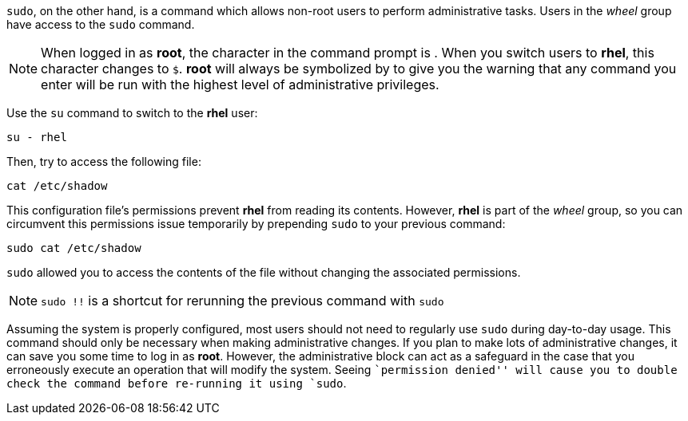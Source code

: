`sudo`, on the other hand, is a command which allows non-root users to
perform administrative tasks. Users in the _wheel_ group have access to
the `sudo` command.

NOTE: When logged in as *root*, the character in the command prompt is
`#`. When you switch users to *rhel*, this character changes to `$`.
*root* will always be symbolized by `#` to give you the warning that any
command you enter will be run with the highest level of administrative
privileges.

Use the `su` command to switch to the *rhel* user:

[source,bash]
----
su - rhel
----

Then, try to access the following file:

[source,bash]
----
cat /etc/shadow
----

This configuration file’s permissions prevent *rhel* from reading its
contents. However, *rhel* is part of the _wheel_ group, so you can
circumvent this permissions issue temporarily by prepending `sudo` to
your previous command:

[source,bash]
----
sudo cat /etc/shadow
----

`sudo` allowed you to access the contents of the file without changing
the associated permissions.

NOTE: `sudo !!` is a shortcut for rerunning the previous command with
`sudo`

Assuming the system is properly configured, most users should not need
to regularly use `sudo` during day-to-day usage. This command should
only be necessary when making administrative changes. If you plan to
make lots of administrative changes, it can save you some time to log in
as *root*. However, the administrative block can act as a safeguard in
the case that you erroneously execute an operation that will modify the
system. Seeing ``permission denied'' will cause you to double check the
command before re-running it using `sudo`.
